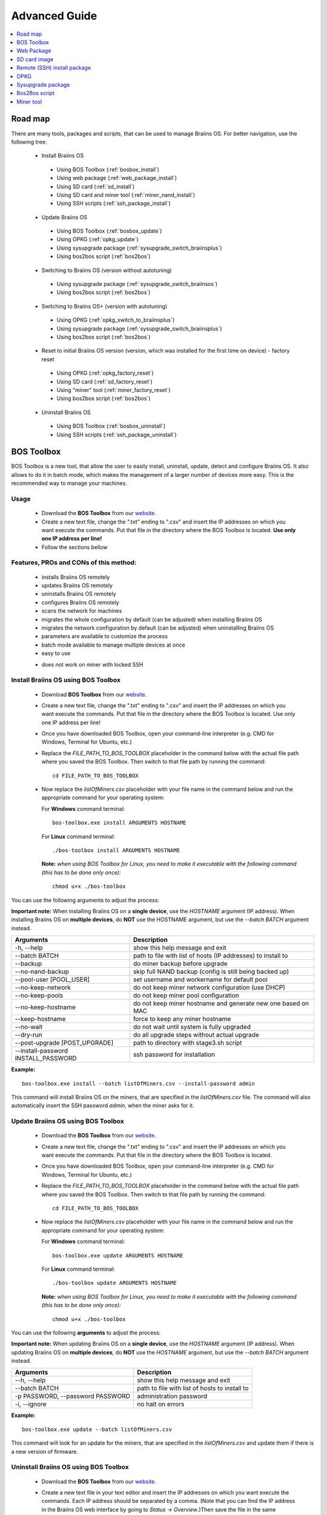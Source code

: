 ##############
Advanced Guide
##############

.. contents::
	:local:
	:depth: 1

********
Road map
********

There are many tools, packages and scripts, that can be used to manage Braiins OS. For better navigation, use the following tree:

 * Install Braiins OS
 
  * Using BOS Toolbox (:ref:`bosbox_install`)
  * Using web package (:ref:`web_package_install`)
  * Using SD card (:ref:`sd_install`)
  * Using SD card and miner tool (:ref:`miner_nand_install`)
  * Using SSH scripts (:ref:`ssh_package_install`)
  
 * Update Braiins OS
 
  * Using BOS Toolbox (:ref:`bosbox_update`)
  * Using OPKG (:ref:`opkg_update`)
  * Using sysupgrade package (:ref:`sysupgrade_switch_braiinsplus`)
  * Using bos2bos script (:ref:`bos2bos`)
  
 * Switching to Braiins OS (version without autotuning)
 
  * Using sysupgrade package (:ref:`sysupgrade_switch_braiinsos`)
  * Using bos2bos script (:ref:`bos2bos`)
  
 * Switching to Braiins OS+ (version with autotuning)
 
  * Using OPKG (:ref:`opkg_switch_to_braiinsplus`)
  * Using sysupgrade package (:ref:`sysupgrade_switch_braiinsplus`)
  * Using bos2bos script (:ref:`bos2bos`)
  
 * Reset to initial Braiins OS version (version, which was installed for the first time on device) - factory reset
 
  * Using OPKG (:ref:`opkg_factory_reset`)
  * Using SD card (:ref:`sd_factory_reset`)
  * Using "miner" tool (:ref:`miner_factory_reset`)
  * Using bos2bos script (:ref:`bos2bos`)
  
 * Uninstall Braiins OS
 
  * Using BOS Toolbox (:ref:`bosbox_uninstall`)
  * Using SSH scripts (:ref:`ssh_package_uninstall`)

.. _bosbox:

***************
BOS Toolbox
***************

BOS Toolbox is a new tool, that allow the user to easily install, uninstall, update, detect and configure Braiins OS. It also allows to do it in batch mode, which makes the management of a larger number of devices more easy. This is the recommended way to manage your machines.

=====
Usage
=====

  * Download the **BOS Toolbox** from our `website <https://braiins-os.com/>`_.
  * Create a new text file, change the ".txt" ending to ".csv" and insert the IP addresses on which you want execute the commands. Put that file in the directory where the BOS Toolbox is located. **Use only one IP address per line!**
  * Follow the sections bellow

=======================================
Features, PROs and CONs of this method:
=======================================

  + installs Braiins OS remotely
  + updates Braiins OS remotely
  + uninstalls Braiins OS remotely
  + configures Braiins OS remotely
  + scans the network for machines
  + migrates the whole configuration by default (can be adjusted) when installing Braiins OS
  + migrates the network configuration by default (can be adjusted) when uninstalling Braiins OS
  + parameters are available to customize the process
  + batch mode available to manage multiple devices at once
  + easy to use
  
  - does not work on miner with locked SSH

.. _bosbox_install:

======================================
Install Braiins OS using BOS Toolbox
======================================
  * Download **BOS Toolbox** from our `website <https://braiins-os.com/open-source/download/>`_.
  * Create a new text file, change the ".txt" ending to ".csv" and insert the IP addresses on which you want execute the commands. Put that file in the directory where the BOS Toolbox is located. Use only one IP address per line!
  * Once you have downloaded BOS Toolbox, open your command-line interpreter (e.g. CMD for Windows, Terminal for Ubuntu, etc.)
  * Replace the *FILE_PATH_TO_BOS_TOOLBOX* placeholder in the command below with the actual file path where you saved the BOS Toolbox. Then switch to that file path by running the command: ::

      cd FILE_PATH_TO_BOS_TOOLBOX

  * Now replace the *listOfMiners.csv* placeholder with your file name in the command below and run the appropriate command for your operating system:

    For **Windows** command terminal: :: 

      bos-toolbox.exe install ARGUMENTS HOSTNAME

    For **Linux** command terminal: :: 
      
      ./bos-toolbox install ARGUMENTS HOSTNAME

    **Note:** *when using BOS Toolbox for Linux, you need to make it executable with the following command (this has to be done only once):* ::
  
      chmod u+x ./bos-toolbox

You can use the following arguments to adjust the process:

**Important note:** 
When installing Braiins OS on a **single device**, use the *HOSTNAME* argument (IP address).
When installing Braiins OS on **multiple devices**, do **NOT** use the HOSTNAME argument, but use the *--batch BATCH* argument instead.

====================================  ============================================================
Arguments                             Description
====================================  ============================================================
-h, --help                            show this help message and exit
--batch BATCH                         path to file with list of hosts (IP addresses) to install to
--backup                              do miner backup before upgrade
--no-nand-backup                      skip full NAND backup (config is still being backed up)
--pool-user [POOL_USER]               set username and workername for default pool
--no-keep-network                     do not keep miner network configuration (use DHCP)
--no-keep-pools                       do not keep miner pool configuration
--no-keep-hostname                    do not keep miner hostname and generate new one based on MAC
--keep-hostname                       force to keep any miner hostname
--no-wait                             do not wait until system is fully upgraded
--dry-run                             do all upgrade steps without actual upgrade
--post-upgrade [POST_UPGRADE]         path to directory with stage3.sh script
--install-password INSTALL_PASSWORD   ssh password for installation
====================================  ============================================================

**Example:**

::

  bos-toolbox.exe install --batch listOfMiners.csv --install-password admin

This command will install Braiins OS on the miners, that are specified in the *listOfMiners.csv* file. The command will also automatically insert the SSH password *admin*, when the miner asks for it.

.. _bosbox_update:

=====================================
Update Braiins OS using BOS Toolbox
=====================================

  * Download the **BOS Toolbox** from our `website <https://braiins-os.com/open-source/download/>`_.
  * Create a new text file, change the ".txt" ending to ".csv" and insert the IP addresses on which you want execute the commands. Put that file in the directory where the BOS Toolbox is located.
  * Once you have downloaded BOS Toolbox, open your command-line interpreter (e.g. CMD for Windows, Terminal for Ubuntu, etc.) 
  * Replace the *FILE_PATH_TO_BOS_TOOLBOX* placeholder in the command below with the actual file path where you saved the BOS Toolbox. Then switch to that file path by running the command: ::

      cd FILE_PATH_TO_BOS_TOOLBOX

  * Now replace the *listOfMiners.csv* placeholder with your file name in the command below and run the appropriate command for your operating system:

    For **Windows** command terminal: ::

      bos-toolbox.exe update ARGUMENTS HOSTNAME

    For **Linux** command terminal: ::
      
      ./bos-toolbox update ARGUMENTS HOSTNAME

    **Note:** *when using BOS Toolbox for Linux, you need to make it executable with the following command (this has to be done only once):* ::
  
      chmod u+x ./bos-toolbox

You can use the following **arguments** to adjust the process:

**Important note:** 
When updating Braiins OS on a **single device**, use the *HOSTNAME* argument (IP address).
When updating Braiins OS on **multiple devices**, do **NOT** use the *HOSTNAME* argument, but use the *--batch BATCH* argument instead.

====================================  ============================================================
Arguments                             Description
====================================  ============================================================
--h, --help                           show this help message and exit
--batch BATCH                         path to file with list of hosts to install to
-p PASSWORD, --password PASSWORD      administration password
-i, --ignore                          no halt on errors
====================================  ============================================================


**Example:**

::

  bos-toolbox.exe update --batch listOfMiners.csv

This command will look for an update for the miners, that are specified in the *listOfMiners.csv* and update them if there is a new version of firmware.

.. _bosbox_uninstall:

========================================
Uninstall Braiins OS using BOS Toolbox
========================================

  * Download the **BOS Toolbox** from our `website <https://braiins-os.com/open-source/download/>`_.
  * Create a new text file in your text editor and insert the IP addresses on which you want execute the commands. Each IP address should be separated by a comma. (Note that you can find the IP address in the Braiins OS web interface by going to *Status -> Overview*.)Then save the file in the same directory as you saved the BOS Toolbox and change the ".txt" ending to ".csv". 
  * Once you have downloaded BOS Toolbox and saved the .csv file, open your command-line interpreter (e.g. CMD for Windows, Terminal for Ubuntu, etc.).
  * Replace the *FILE_PATH_TO_BOS_TOOLBOX* placeholder in the command below with the actual file path where you saved the BOS Toolbox. Then switch to that file path by running the command: ::

      cd FILE_PATH_TO_BOS_TOOLBOX

  * Now replace the *listOfMiners.csv* placeholder with your file name in the command below and run the appropriate command for your operating system:

    For **Windows** command terminal: ::

      bos-toolbox.exe uninstall ARGUMENTS HOSTNAME

    For **Linux** command terminal: ::
      
      ./bos-toolbox uninstall ARGUMENTS HOSTNAME

    **Note:** *when using BOS Toolbox for Linux, you need to make it executable with the following command (this has to be done only once):* ::
  
      chmod u+x ./bos-toolbox

You can use the following arguments to adjust the process:

**Important note:** 
When updating Braiins OS on a **single device**, use the *HOSTNAME* argument (IP address).
When updating Braiins OS on **multiple devices**, do **NOT** use the *HOSTNAME* argument, but use the *--batch BATCH* argument instead.

====================================  ============================================================
Arguments                             Description
====================================  ============================================================
-h, --help                            show this help message and exit
--batch BATCH                         path to file with list of hosts
--factory-image FACTORY_IMAGE         path/url to original firmware upgrade image (default:
                                      Antminer-S9-all-201812051512-autofreq-user-Update2UBI-
                                      NF.tar.gz)
====================================  ============================================================

**Example:**

::

  bos-toolbox.exe uninstall --batch listOfMiners.csv

This command will uninstall Braiins OS from the miners, that are specified in the *listOfMiners.csv* file and install a default stock firmware (Antminer-S9-all-201812051512-autofreq-user-Update2UBI-NF.tar.gz).

.. _bosbox_configure:

===========================================
Configure Braiins OS using BOS Toolbox
===========================================

  * Download the **BOS Toolbox** from our `website <https://braiins-os.com/open-source/download/>`_.
  * Create a new text file in your text editor and insert the IP addresses on which you want execute the commands. Each IP address should be separated by a comma. (Note that you can find the IP address in the Braiins OS web interface by going to *Status -> Overview*.)Then save the file in the same directory as you saved the BOS Toolbox and change the ".txt" ending to ".csv". 
  * Once you have downloaded BOS Toolbox and saved the .csv file, open your command-line interpreter (e.g. CMD for Windows, Terminal for Ubuntu, etc.).
  * Replace the *FILE_PATH_TO_BOS_TOOLBOX* placeholder in the command below with the actual file path where you saved the BOS Toolbox. Then switch to that file path by running the command: ::

      cd FILE_PATH_TO_BOS_TOOLBOX

  * Now replace the *listOfMiners.csv* placeholder with your file name in the command below and run the appropriate command for your operating system:

    For **Windows** command terminal: ::

      bos-toolbox.exe config ARGUMENTS ACTION TABLE

    For **Linux** command terminal: ::
      
      ./bos-toolbox config ARGUMENTS ACTION TABLE

    **Note:** *when using BOS Toolbox for Linux, you need to make it executable with the following command (this has to be done only once):* ::
  
      chmod u+x ./bos-toolbox

You can use the following **arguments** to adjust the process:

====================================  ============================================================
Arguments                             Description
====================================  ============================================================
-h, --help                            show this help message and exit
-u USER, --user USER                  Administration username
-p PASSWORD, --password PASSWORD      Administration password or "prompt"
-c, --check                           Dry run sans writes
-i, --ignore                          No halt on errors
====================================  ============================================================

You **have to use one** of the following **actions** to adjust the process:

====================================  ============================================================
Arguments                             Description
====================================  ============================================================
load                                  load the current configuration of the miners (specified in 
                                      the CSV file) and insert them to the CSV file
save                                  save the settings from the CSV file to the miners 
                                      (this does not apply them)
apply                                 apply the settings, which were copied from the CSV file to 
                                      the miners
save_apply                            save and apply the settings from the CSV file to the miners
====================================  ============================================================

**Example:**

::

  bos-toolbox.exe config --user root load listOfMiners.csv
  
  #edit the CSV file using a spreadsheet editor (e.g. Office Excel, LibreOffice Calc, etc.)
  
  bos-toolbox.exe config --user root save_apply listOfMiners.csv

The first command will load the configuration of the miners, that are specified in the *listOfMiners.csv* (using the login username *root*) and save it to the CSV file. You can now open the file and edit what you need. After the file was edited, the second command will copy the settings back to the miners and apply them.

.. _bosbox_scan:

======================================================
Scan the network to identify miners using BOS Toolbox
======================================================


  * Download the **BOS Toolbox** from our `website <https://braiins-os.com/open-source/download/>`_.
  * Create a new text file in your text editor and insert the IP addresses on which you want execute the commands. Each IP address should be separated by a comma. (Note that you can find the IP address in the Braiins OS web interface by going to *Status -> Overview*.)Then save the file in the same directory as you saved the BOS Toolbox and change the ".txt" ending to ".csv". 
  * Once you have downloaded BOS Toolbox and saved the .csv file, open your command-line interpreter (e.g. CMD for Windows, Terminal for Ubuntu, etc.).
  * Replace the *FILE_PATH_TO_BOS_TOOLBOX* placeholder in the command below with the actual file path where you saved the BOS Toolbox. Then switch to that file path by running the command: ::

      cd FILE_PATH_TO_BOS_TOOLBOX

  * Now replace the *listOfMiners.csv* placeholder with your file name in the command below and run the appropriate command for your operating system:

    For **Windows** command terminal: ::

      bos-toolbox.exe discover ARGUMENTS

    For **Linux** command terminal: ::
      
      ./bos-toolbox discover ARGUMENTS

    **Note:** *when using BOS Toolbox for Linux, you need to make it executable with the following command (this has to be done only once):* ::
  
      chmod u+x ./bos-toolbox

You can use the following **arguments** to adjust the process:

====================================  ============================================================
Arguments                             Description
====================================  ============================================================
-h, --help                            show this help message and exit
====================================  ============================================================

You **have to use one** of the following **arguments** to adjust the process:

====================================  ============================================================
Arguments                             Description
====================================  ============================================================
scan                                  actively scan provided range of address
listen                                listen for incoming broadcast from devices (when the IP
                                      report button is pressed)
====================================  ============================================================

**Example:**

::

  bos-toolbox.exe discover scan 10.10.10.0/24

This command will scan the network, in the range 10.10.10.0 - 10.10.10.255 and list the found miners, with their IP addresses.

.. _web_package:

***********
Web Package
***********

The Web package can be used to switch from stock firmware, which was released before 2019. It should also work on other stock-based firmwares. This package cannot be used on stock firmware, released in 2019 and later, because of the signature verification, that was implemented. The signature verification prevents the usage of other than original stock firmwares.

=====
Usage
=====

  * Download the **Web Package** from our `website <https://braiins-os.com/>`_.
  * Follow the sections bellow

=======================================
Features, PROs and CONs of this method:
=======================================

  + replaces stock firmware with Braiins OS without additional tools
  + migrates the network configuration
  + migrates pool URLs, users and passwords
  
  - cannot be used on stock firmware released in 2019 and later
  - cannot configure the installation (e.g. it will always migrate the network settings)
  - no batch-mode (unless you create your own scripts)

.. _web_package_install:

=====================================
Install Braiins OS using Web package
=====================================

  * Download the **Web Package** from our `website <https://braiins-os.com/>`_.
  * Log-in on your miner and go to the section *System -> Upgrade*.
  * Upload the downloaded package and flash the image.

.. _sd:

*************
SD card image
*************

If you are running stock firmware, which was released in 2019 and later, the only way to install Braiins OS is to insert an SD card with Braiins OS flashed on it. In 2019, the SSH connection was locked and the signature verification in the web interface prevents the usage of other than stock firmware usage.

=====
Usage
=====

  * Download the **SD card image** from our `website <https://braiins-os.com/>`_.
  * Follow the sections bellow

=======================================
Features, PROs and CONs of this method:
=======================================

  + replaces SSH locked stock firmware with Braiins OS
  + uses the network configuration stored on the NAND (this can be turned off, see the section *Network settings* bellow)
  
  - does not migrate pool URLs, users and passwords
  - no batch-mode

.. _sd_install:

=================================
Install Braiins OS using SD card
=================================

 * Download the SD card image from our `website <https://braiins-os.com/>`_.
 * Flash the downloaded image on an SD card (e.g. using `Etcher <https://etcher.io/>`_). *Note: Simple copy to SD card will not work. The SD card has to be flashed!*
 * Adjust the jumpers to boot from SD card (instead of NAND memory), as shown below.

  .. |pic1| image:: ../_static/s9-jumpers.png
      :width: 45%
      :alt: S9 Jumpers

  .. |pic2| image:: ../_static/s9-jumpers-board.png
      :width: 45%
      :alt: S9 Jumpers Board

  |pic1|  |pic2|

 * Insert the SD card into the device, then start the device.
 * After a moment, you should be able to access the Braiins OS interface through the device’s IP address.
 * *[Optional]:* You can now install Braiins OS to the NAND (see the section :ref:`sd_nand_install`)

.. _sd_network:

================
Network settings
================
 
 By default, network configuration stored on the NAND is used, while running Braiins OS from an SD card. This feature can be turned off, by following the steps bellow:

  * Mount the first FAT partition of the SD card
  * Open the file uEnv.txt and insert the following string (make sure there is only one string per line)

  ::

    cfg_override=no

Disabling usage of old network settings is beneficial for the users, that have problems with the miner not being visible in the network (e.g. static IP address used on NAND is out of range of the network). By doing so, DHCP is used.

.. _sd_nand_install:

============
NAND install
============

The SD card can be used to replace the firmware running on NAND with Braiins OS. This can be done either:
  * using the web interface - section *System -> Install current system to device (NAND)*
  * using the *miner* tool, via SSH - follow this section of the guide :ref:`miner_nand_install`

.. _sd_factory_reset:

=======================================
Braiins OS factory reset using SD card
=======================================

You can do a factory reset, by following the steps bellow:

  * Mount the first FAT partition of the SD card
  * Open the file uEnv.txt and insert the following string (make sure there is only one string per line)

  ::

    factory_reset=yes

.. _ssh_package:

****************************
Remote (SSH) install package
****************************

With the *Remote (SSH) install package* you can install or uninstall Braiins OS. This method is not recommended, as it requires a Python setup. Use the BOS Toolbox instead.

=====
Usage
=====

  * Download the **Remote (SSH) install package** from our `website <https://braiins-os.com/>`_.
  * Follow the sections bellow

=======================================
Features, PROs and CONs of this method:
=======================================

  + installs Braiins OS remotely
  + uninstalls Braiins OS remotely
  + migrates the whole configuration by default (can be adjusted) when installing Braiins OS
  + migrates the network configuration by default (can be adjusted) when uninstalling Braiins OS
  + parameters are available to customize the process
  
  - no batch-mode (unless you create your own scripts)
  - requires a long setup
  - does not work on miner with locked SSH

.. _ssh_package_environment:

=========================
Preparing the environment
=========================

First, you need to prepare the Python environment. This consists of the following steps:

* *(Only Windows)* Install *Ubuntu for Windows 10* available from the Microsoft Store `here. <https://www.microsoft.com/en-us/store/p/ubuntu/9nblggh4msv6>`_
* Run the following commands in your command line terminal:

*(Note that the commands are compatible with Ubuntu and Ubuntu for Windows 10. If you are using a different distribution of Linux or a different OS, please check the corresponding documentation and edit the commands as necessary.)*

::

  #Update the repositories and install dependencies
  sudo apt update && sudo apt install python3 python3-virtualenv virtualenv
  
  #Download and extract the firmware package
  wget -c https://feeds.braiins-os.org/20.04/braiins-os_am1-s9_ssh_2020-04-30-0-259943b5.tar.gz -O - | tar -xz
  
  #Change the directory to the unpacked firmware folder
  cd ./braiins-os_am1-s9_ssh_2020-04-30-0-259943b5
  
  #Create a virtual environment and activate it
  virtualenv --python=/usr/bin/python3 .env && source .env/bin/activate
  
  #Install the required Python packages
  python3 -m pip install -r requirements.txt

.. _ssh_package_install:

=====================================
Install Braiins OS using SSH package
=====================================

Installation of Braiins OS using the so-called *SSH Method* consists of the following steps:

* *(Custom Firmware)* Flash stock firmware. This step can be skipped if the device is running on stock firmware or on a previous versions of Braiins OS. *(Note: It is possible, that Braiins OS can be installed directly over a custom firmware, but as they differ from the stock version, it might be necessary to flash stock firmware first.)*
* *(Only Windows)* Install *Ubuntu for Windows 10* available from the Microsoft Store `here. <https://www.microsoft.com/en-us/store/p/ubuntu/9nblggh4msv6>`_
* Prepare the Python environment, which is described in the section :ref:`ssh_package_environment`.
* Run the following commands in your command line terminal (replace the placeholder ``IP_ADDRESS`` accordingly) :

*(Note that the commands are compatible with Ubuntu and Ubuntu for Windows 10. If you are using a different distribution of Linux or a different OS, please check the corresponding documentation and edit the commands as necessary.)*

::

    #Change the directory to the unpacked firmware folder (if not already in the firmware folder)
  cd ./braiins-os_am1-s9_ssh_2019-02-21-0-572dd48c_2020-03-29-1-6b4a0f46
  
  #Activate the virtual environment (if it is not already activated)
  source .env/bin/activate
  
  #Run the script to install Braiins OS
  python3 upgrade2bos.py IP_ADDRESS

.. _ssh_package_uninstall:

=======================================
Uninstall Braiins OS using SSH package
=======================================

.. _ssh_package_uninstall_image:

Using factory firmware image
=============================

First, you need to prepare the Python environment, which is described in the section :ref:`ssh_package_environment`.

On an Antminer S9, you can flash a factory firmware image
from the manufacturer’s website, with ``FACTORY_IMAGE`` being file path
or URL to the ``tar.gz`` (not extracted!) file. Supported images with
corresponding MD5 hashes are listed in the
`platform.py <https://github.com/braiins/braiins/blob/master/braiins-os/upgrade/am1/platform.py>`__
file.

Run (replace the placeholders ``FACTORY_IMAGE`` and ``IP_ADDRESS`` accordingly):

::

  cd ~/braiins-os_am1-s9_ssh_2019-02-21-0-572dd48c_2020-03-29-1-6b4a0f46 && source .env/bin/activate
  python3 restore2factory.py --factory-image FACTORY_IMAGE IP_ADDRESS

.. _ssh_package_uninstall_backup:

Using previously created backup
===============================

First, you need to prepare the Python environment, which is described in the section :ref:`ssh_package_environment`.

If you created a backup of the original firmware during the installation of Braiins OS, you can restore it by using the following commands (replace the placeholders ``BACKUP_ID_DATE`` and ``IP_ADDRESS`` accordingly):

::

  cd ~/braiins-os_am1-s9_ssh_2019-02-21-0-572dd48c_2020-03-29-1-6b4a0f46 && source .env/bin/activate
  python3 restore2factory.py backup/BACKUP_ID_DATE/ IP_ADDRESS

**Note: This method is not recommended as the backup creation is very finicky. The backup can be corrupted and there is no way to check it. Use at your own risk and make sure, you can access the miner and insert an SD card to it in case the restoration does not finish successfully!**

.. _opkg:

****
OPKG
****

OPKG commands can be used after connecting to the miner via SSH. There are many OPKG commands, but regarding Braiins OS, you need to use only the following:

  * *opkg update* - updates the package lists. It's recommended to use this command before other OPKG commands.
  * *opkg install PACKAGE_NAME* install the defined package. It's recommended to use *opkg update* to update the package lists before installing packages.
  * *opkg remove PACKAGE_NAME*

Since the firmware change results in a reboot, the following
output is expected:

::

  ...
  Collected errors:
  * opkg_conf_load: Could not lock /var/lock/opkg.lock: Resource temporarily unavailable.
    Saving config files...
    Connection to 10.10.10.1 closed by remote host.
    Connection to 10.10.10.1 closed.

=======================================
Features, PROs and CONs of this method:
=======================================

  + update Braiins OS remotely
  + switch to Braiins OS from other versions remotely
  + revert to the initial version of Braiins OS remotely
  + migrates the configuration and continue to mine without a need to configure anything (when updating or switching to Braiins OS)
  
  - no batch-mode (unless you create your own scripts)

.. _opkg_update:

=============================
Update Braiins OS using OPKG
=============================

With OPKG you can easily update your current installation of Braiins OS, by connecting to the miner via SSH and using the following commands:

::

  opkg update
  opkg install firmware

  #you can also connect to the miner and run the commands at the same time
  ssh root@IP_ADDRESS "opkg update && opkg install firmware"

This will migrate the configuration and continue to mine without a need to configure anything.

.. _opkg_switch_to_braiinsplus:

====================================================
Switch to Braiins OS+ from other versions using OPKG
====================================================

With OPKG you can easily switch to Braiins OS+, by connecting to the miner via SSH and using the following commands:

::

  opkg update
  opkg install firmware

  #you can also connect to the miner and run the commands at the same time
  ssh root@IP_ADDRESS "opkg update && opkg install bos_plus"

This will migrate the configuration and continue to mine without a need to configure anything. Default power limit will be set (1420W).

.. _opkg_factory_reset:

====================================
Braiins OS factory reset using OPKG
====================================

With OPKG you can easily revert to the initial version of Braiins OS (the version, which was installed for the first time on that device), by connecting to the miner via SSH and using the following commands:

::

  opkg update
  opkg remove firmware

  #you can also connect to the miner and run the commands at the same time
  ssh root@IP_ADDRESS "opkg update && opkg remove firmware"

This will reset the configuration to the state after the first Braiins OS installation.

.. _sysupgrade:

******************
Sysupgrade package
******************

Sysupgrade is used to upgrade the system running on the device. With this method, you can install various versions of Braiins OS or create a backup of the system. Installation of a firmware using *Braiins OS web interface* or using *opkg install firmware* uses this method. It's recommended to use the *Braiins OS web interface* or *opkg install firmware* instead of this method.

=====
Usage
=====

In order to use sysupgrade, you need to connect to the miner via SSH. The syntax is the following:

::

  sysupgrade [parameters] <image file or URL>

The most important parameters are **--help** (to display the help) and **-F** to force the installation. It's not recommended to use this method (besides the way, it is described bellow), unless you really know, what you are doing.

=======================================
Features, PROs and CONs of this method:
=======================================

  + installs various version of Braiins OS, while connected to the miner
  + migrates the configuration
  + parameters are available to customize the process
  
  - no batch-mode (unless you create your own scripts)
  - cannot switch to an older version of Braiins OS (released before 2020)

.. _sysupgrade_switch_braiinsos:

==============================================================================
Switch to Braiins OS (without autotuning) from other versions using Sysupgrade
==============================================================================

In order to upgrade from older version of Braiins OS or downgrade from Braiins OS+, use the following command (replace the placeholder ``IP_ADDRESS`` accordingly):

::

  ssh root@IP_ADDRESS 'wget -O /tmp/firmware.tar https://feeds.braiins-os.org/am1-s9/firmware_2020-04-30-0-259943b5_arm_cortex-a9_neon.tar && sysupgrade /tmp/firmware.tar'

This command contains the following commands: 

  * **ssh** - to connect to the miner
  * **wget** - used for downloading files, in this case the firmware package
  * **sysupgrade** - to actually flash the downloaded firmware package

.. _sysupgrade_switch_braiinsplus:

==========================================================
Switch to Braiins OS+ from other versions using Sysupgrade
==========================================================

In order to upgrade from older version of Braiins OS, use the following command (replace the placeholder ``IP_ADDRESS`` accordingly):

::

  ssh root@IP_ADDRESS 'wget -O /tmp/firmware.tar http://feeds.braiins-os.com/am1-s9/firmware_2020-04-30-1-cbf99510-plus_arm_cortex-a9_neon.tar && sysupgrade /tmp/firmware.tar'

This command contains the following commands: 

  * **ssh** - to connect to the miner
  * **wget** - used for downloading files, in this case the firmware package
  * **sysupgrade** - to actually flash the downloaded firmware package

Note: It's recommended to use the *BOS Toolbox*, *Braiins OS web interface* or *opkg install bos_plus* instead of this method.

.. _bos2bos:

**************
Bos2Bos script
**************

**Bos2Bos script is not recommended to use, unless you experience problems with the installation using the other methods.** This method works, only if Braiins OS is already running on the device.

=======================================
Features, PROs and CONs of this method:
=======================================

  + installs any version of Braiins OS remotely
  + install a clean version of Braiins OS
  + parameters are available to customize the process
  
  - no batch-mode (unless you create your own scripts)

=====
Usage
=====

Usage of the Bos2Bos script requires the following setup:

* *(Only Windows)* Install *Ubuntu for Windows 10* available from the Microsoft Store `here. <https://www.microsoft.com/en-us/store/p/ubuntu/9nblggh4msv6>`_
* Run the following commands in your command line terminal:

*(Note that the commands are compatible with Ubuntu and Ubuntu for Windows 10. If you are using a different distribution of Linux or a different OS, please check the corresponding documentation and edit the commands as necessary.)*

::
  
  #Update the repositories and install dependencies
  sudo apt update && sudo apt install python3 python3-virtualenv virtualenv
  
  # clone repository
  git clone https://github.com/braiins/braiins-os.git
  
  #change the directory
  cd ./braiins-os/braiins-os/

  #Create a virtual environment and activate it
  virtualenv --python=/usr/bin/python3 .env && source .env/bin/activate
  
  #Install the required Python packages
  python3 -m pip install -r requirements.txt

After you succesfully finish the setup, you can use the following commands:

::

  #activate the virtual environment
  source .env/bin/activate

  #basic usage is the following
  python3 bos2bos.py FIRMWARE_URL IP_ADDRESS

  #the description of all available parameters can be displayed using the following command
  python3 bos2bos.py -h

**********
Miner tool
**********

.. _miner_nand_install:

=======================================
SD to NAND install using the Miner tool
=======================================

The SD card can be used to replace the firmware running on NAND with Braiins OS. This can be done by connecting to the miner via SSH and usage of the following command:

  ::

    miner nand_install


.. _miner_factory_reset:

==============================================
Braiins OS factory reset using the Miner tool
==============================================

Factory reset can also be done using the *Miner tool*. Use the following command to do so:

  ::

    miner nand_install

.. _miner_detect:

========================================
Detect device with LEDs using Miner tool
========================================

You can find a device by turning on LED blinking, using the *Miner tool*. Use the following command to do so:

  ::

    #turn on LED blinking
    miner fault_light on

    #turn off LED blinking
    miner fault_light off
